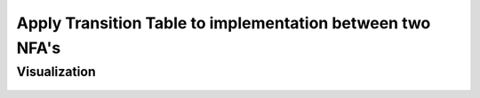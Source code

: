 Apply Transition Table to implementation between two NFA's
=============================================


Visualization
------------------------
	.. inlineav:: Intersection ff
	   :links: AV/Yilu/DemorganIntersect.css DataStructures/FLA/FLA.css 
	   :scripts: lib/underscore.js AV/Yilu/Intersection.js AV/Yilu/FA.js
	   :align: center
	   :output: show